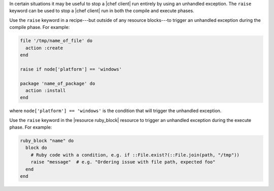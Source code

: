 .. This is an included how-to. 

In certain situations it may be useful to stop a |chef client| run entirely by using an unhandled exception. The ``raise`` keyword can be used to stop a |chef client| run in both the compile and execute phases.

Use the ``raise`` keyword in a recipe---but outside of any resource blocks---to trigger an unhandled exception during the compile phase. For example:

.. code-block:: ruby

   file '/tmp/name_of_file' do
     action :create
   end
   
   raise if node['platform'] == 'windows'
   
   package 'name_of_package' do
     action :install
   end

where ``node['platform'] == 'windows'`` is the condition that will trigger the unhandled exception.

Use the ``raise`` keyword in the |resource ruby_block| resource to trigger an unhandled exception during the execute phase. For example:

.. code-block:: ruby

   ruby_block "name" do
     block do
       # Ruby code with a condition, e.g. if ::File.exist?(::File.join(path, "/tmp"))
       raise "message"  # e.g. "Ordering issue with file path, expected foo"
     end
   end

